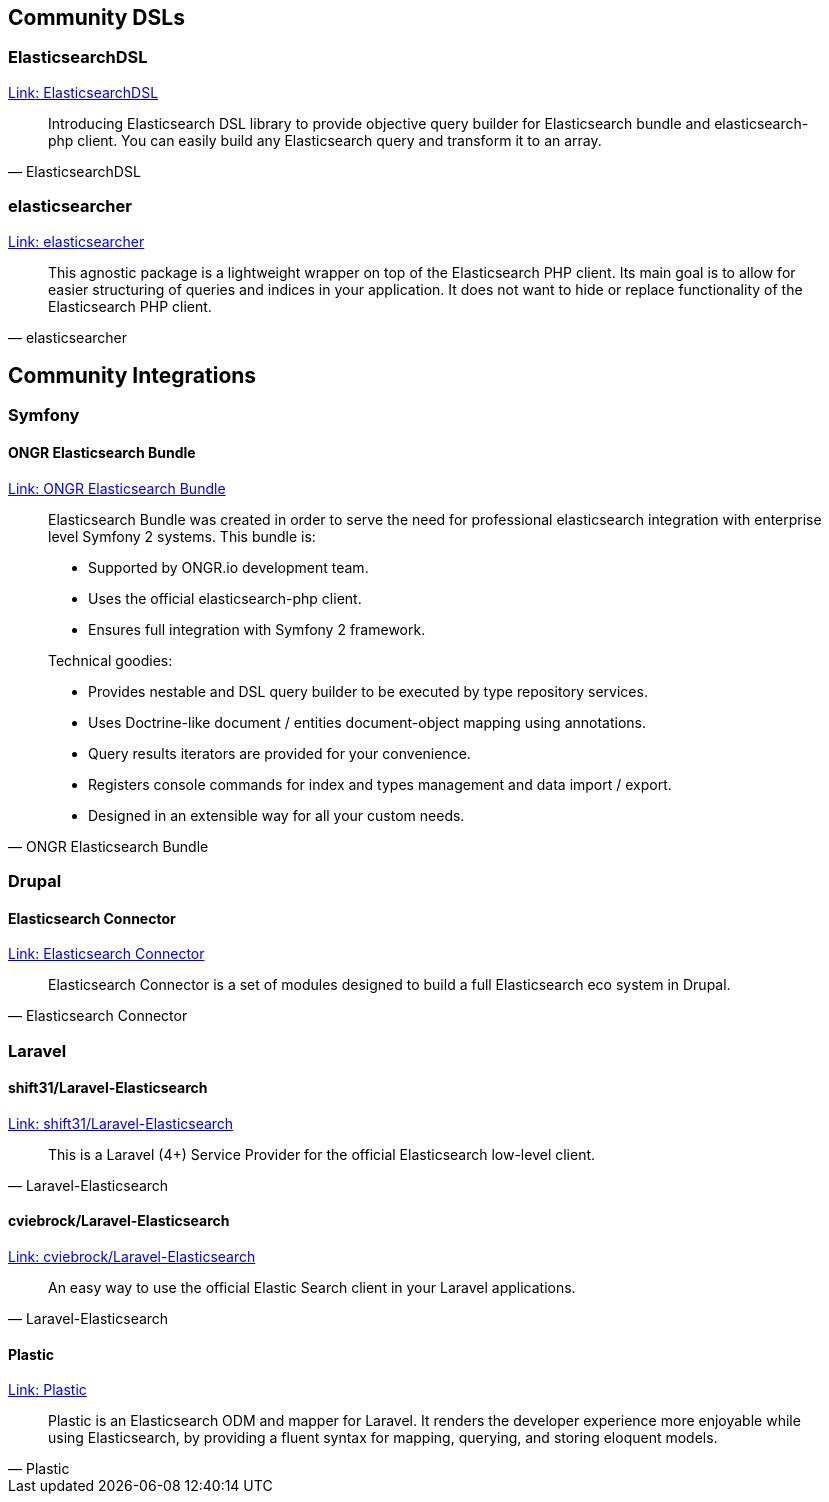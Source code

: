 
== Community DSLs

=== ElasticsearchDSL

https://github.com/ongr-io/ElasticsearchDSL[Link: ElasticsearchDSL]
[quote, ElasticsearchDSL]
__________________________
Introducing Elasticsearch DSL library to provide objective query builder for Elasticsearch bundle and elasticsearch-php client. You can easily build any Elasticsearch query and transform it to an array.
__________________________

=== elasticsearcher

https://github.com/madewithlove/elasticsearcher[Link: elasticsearcher]

[quote, elasticsearcher]
__________________________
This agnostic package is a lightweight wrapper on top of the Elasticsearch PHP client. Its main goal is to allow for easier structuring of queries and indices in your application. It does not want to hide or replace functionality of the Elasticsearch PHP client.
__________________________

== Community Integrations

=== Symfony

==== ONGR Elasticsearch Bundle

https://github.com/ongr-io/ElasticsearchBundle[Link: ONGR Elasticsearch Bundle]

[quote, ONGR Elasticsearch Bundle]
__________________________
Elasticsearch Bundle was created in order to serve the need for professional elasticsearch
integration with enterprise level Symfony 2 systems. This bundle is:

- Supported by ONGR.io development team.
- Uses the official elasticsearch-php client.
- Ensures full integration with Symfony 2 framework.

Technical goodies:

- Provides nestable and DSL query builder to be executed by type repository services.
- Uses Doctrine-like document / entities document-object mapping using annotations.
- Query results iterators are provided for your convenience.
- Registers console commands for index and types management and data import / export.
- Designed in an extensible way for all your custom needs.
__________________________


=== Drupal

==== Elasticsearch Connector

https://www.drupal.org/project/elasticsearch_connector[Link: Elasticsearch Connector]

[quote, Elasticsearch Connector]
__________________________
Elasticsearch Connector is a set of modules designed to build a full Elasticsearch eco system in Drupal.
__________________________

=== Laravel

==== shift31/Laravel-Elasticsearch

https://github.com/shift31/laravel-elasticsearch[Link: shift31/Laravel-Elasticsearch]

[quote, Laravel-Elasticsearch]
__________________________
This is a Laravel (4+) Service Provider for the official Elasticsearch low-level client.
__________________________


==== cviebrock/Laravel-Elasticsearch

https://github.com/cviebrock/laravel-elasticsearch[Link: cviebrock/Laravel-Elasticsearch]

[quote, Laravel-Elasticsearch]
__________________________
An easy way to use the official Elastic Search client in your Laravel applications.
__________________________


==== Plastic

https://github.com/sleimanx2/plastic[Link: Plastic]

[quote, Plastic]
__________________________
Plastic is an Elasticsearch ODM and mapper for Laravel. It renders the developer experience more enjoyable while using Elasticsearch, by providing a fluent syntax for mapping, querying, and storing eloquent models.
__________________________

